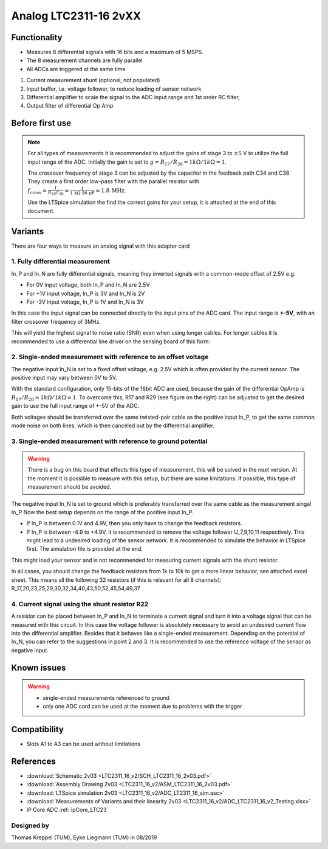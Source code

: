.. _Analog_LTC2311_16_v2:

=======================
Analog LTC2311-16 2vXX
=======================

.. image:: LTC2311_16_v2/LTC2311_16_v2_PCB.jpg
   :width: 500

Functionality
-----------------------
* Measures 8 differential signals with 16 bits and a maximum of 5 MSPS.
* The 8 measurement channels are fully parallel 
* All ADCs are triggered at the same time

.. image:: LTC2311_16_v2/LTC2311_16_overview.png


1. Current measurement shunt (optional, not populated)
2. Input buffer, i.e. voltage follower, to reduce loading of sensor network
3. Differential amplifier to scale the signal to the ADC input range and 1st order RC filter, 
4. Output filter of differential Op Amp



Before first use
----------------------------
.. note:: 
   For all types of measurements it is recommended to adjust the gains of stage 3 to :math:`{\pm 5}` V to utilize the full input range of the ADC. Initially the gain is set to :math:`g={R_{17}}/{R_{20}} = 1k\Omega/1k\Omega = 1`. 
   
   The crossover frequency of stage 3 can be adjusted by the capacitor in the feedback path C34 and C38. They create a first order low-pass filter with the parallel resistor with :math:`f_\mathrm{cross}=\frac{1}{R_{29}C_{38}} = \frac{1}{1\,\mathrm{k}\Omega \cdot 56\,\mathrm{pF}} = 1.8\, \mathrm{MHz}`. 
   
   Use the LTSpice simulation the find the correct gains for your setup, it is attached at the end of this document. 


.. image::  LTC2311_16_v2/bode_plot.png


Variants
----------------------------
There are four ways to measure an analog signal with this adapter card

1. Fully differential measurement
""""""""""""""""""""""""""""""""""""""""""""""""""""""""""""""""""""""""""""
In_P and In_N are fully differential signals, meaning they inverted signals with a common-mode offset of 2.5V e.g. 

* For 0V input voltage, both In_P and In_N are 2.5V
* For +1V input voltage, In_P is 3V and In_N is 2V
* For -3V input voltage, In_P is 1V and In_N is 3V 

.. image:: LTC2311_16_v2/differential_signal.png
   :width: 500

In this case the input signal can be connected directly to the input pins of the ADC card. The input range is **+-5V**, with an filter crossover frequency of 3MHz.

This will yield the highest signal to noise ratio (SNR) even when using longer cables. For longer cables it is recommended to use a differential line driver on the sensing board of this form:

.. image:: LTC2311_16_v2/differential_signal_over_cable.png
   :width: 500


2. Single-ended measurement with reference to an offset voltage
""""""""""""""""""""""""""""""""""""""""""""""""""""""""""""""""""""""""""""
The negative input In_N is set to a fixed offset voltage, e.g. 2.5V which is often provided by the current sensor. The positive input may vary between 0V to 5V. 

With the standard configuration, only 15-bits of the 16bit ADC are used, because the gain of the differential OpAmp is :math:`{R_{17}}/{R_{20}} = 1k\Omega/1k\Omega = 1`. To overcome this, R17 and R29 (see figure on the right) can be adjusted to get the desired gain to use the full input range of +-5V of the ADC.

Both voltages should be transferred over the same twisted-pair cable as the positive input In_P, to get the same common mode noise on both lines, which is then canceled out by the differential amplifier. 

.. image:: LTC2311_16_v2/single_ended_to_Vcm.png
   :width: 350


3. Single-ended measurement with reference to ground potential
""""""""""""""""""""""""""""""""""""""""""""""""""""""""""""""""""""""""""""
.. warning:: 
   There is a bug on this board that effects this type of measurement, this will be solved in the next version. At the moment it is possible to measure with this setup, but there are some limitations. If possible, this type of measurement should be avoided.
   
The negative input In_N is set to ground which is preferably transferred over the same cable as the measurement singal In_P 
Now the best setup depends on the range of the positive input In_P.

* If In_P is between 0.1V and 4.9V, then you only have to change the feedback resistors.
* If In_P is between -4.9 to +4.9V, it is recommended to remove the voltage follower U_7,9,10,11 respectively. This might lead to a undesired loading of the sensor network. It is recommended to simulate the behavior in LTSpice first. The simulation file is provided at the end.

.. image:: LTC2311_16_v2/single_ended_to_GND.png
   :width: 350


This might load your sensor and is not recommended for measuring current signals with the shunt resistor.

In all cases, you should change the feedback resistors from 1k to 10k to get a more linear behavior, see attached excel sheet. This means all the following 32 resistors (if this is relevant for all 8 channels): R_17,20,23,25,29,30,32,34,40,43,50,52,45,54,49,37


4. Current signal using the shunt resistor R22
""""""""""""""""""""""""""""""""""""""""""""""
A resistor can be placed between In_P and In_N to terminate a current signal and turn it into a voltage signal that can be measured with this circuit. In this case the voltage follower is absolutely necessary to avoid an undesired current flow into the differential amplifier. 
Besides that it behaves like a single-ended measurement. Depending on the potential of In_N, you can refer to the suggestions in point 2 and 3. It is recommended to use the reference voltage of the sensor as negative input.

Known issues
-------------

.. warning::
   * single-ended measurements referenced to ground 
   * only one ADC card can be used at the moment due to problems with the trigger

Compatibility 
-------------

* Slots A1 to A3 can be used without limitations
 

References
----------

* :download:`Schematic 2v03 <LTC2311_16_v2/SCH_LTC2311_16_2v03.pdf>`
* :download:`Assembly Drawing 2v03 <LTC2311_16_v2/ASM_LTC2311_16_2v03.pdf>`
* :download:`LTSpice simulation 2v03 <LTC2311_16_v2/ADC_LT2311_16_sim.asc>`
* :download:`Measurements of Variants and their linearity 2v03 <LTC2311_16_v2/ADC_LTC2311_16_v2_Testing.xlsx>`
* IP Core ADC :ref:`ipCore_LTC23`

Designed by 
"""""""""""""""
Thomas Kreppel (TUM), Eyke Liegmann (TUM) in 08/2019

